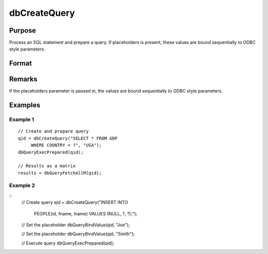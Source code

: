 
dbCreateQuery
==============================================

Purpose
----------------

Process an SQL statement and prepare a query. If placeholders is present, these values are bound sequentially to ODBC style parameters.

Format
----------------
.. function:: dbCreateQuery(db_id[, query[, placeholders]])

    :param db_id: database connection index number.
    :type db_id: scalar

    :param query: optional. database query to construct.
    :type query: string

    :param placeholders: optional. containing bind value(s).
    :type placeholders: string or string array

    :returns: **qid** (*scalar*) - query id to be used for result retrieval.

Remarks
-------

If the placeholders parameter is passed in, the values are bound
sequentially to ODBC style parameters.

Examples
----------------

Example 1
+++++++++

::

    // Create and prepare query
    qid = dbCreateQuery("SELECT * FROM GDP
         WHERE COUNTRY = ?", "USA");
    dbQueryExecPrepared(qid);

    // Results as a matrix
    results = dbQueryFetchAllM(qid);

Example 2
+++++++++

::
    // Create query
    qid = dbCreateQuery("INSERT INTO
         PEOPLE(id, fname, lname) VALUES
         (NULL, ?, ?);");

    // Set the placeholder
    dbQueryBindValue(qid, "Joe");

    // Set the placeholder
    dbQueryBindValue(qid, "Smith");

    // Execute query
    dbQueryExecPrepared(qid);

.. seealso:: :func:`dbQueryPrepare`
